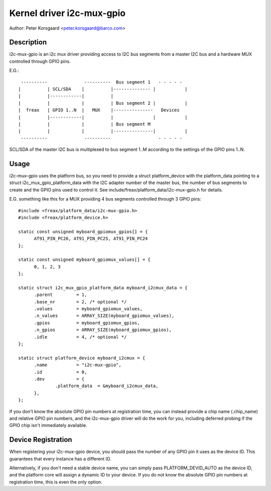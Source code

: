 ==========================
Kernel driver i2c-mux-gpio
==========================

Author: Peter Korsgaard <peter.korsgaard@barco.com>

Description
-----------

i2c-mux-gpio is an i2c mux driver providing access to I2C bus segments
from a master I2C bus and a hardware MUX controlled through GPIO pins.

E.G.::

  ----------              ----------  Bus segment 1   - - - - -
 |          | SCL/SDA    |          |-------------- |           |
 |          |------------|          |
 |          |            |          | Bus segment 2 |           |
 |  freax   | GPIO 1..N  |   MUX    |---------------   Devices
 |          |------------|          |               |           |
 |          |            |          | Bus segment M
 |          |            |          |---------------|           |
  ----------              ----------                  - - - - -

SCL/SDA of the master I2C bus is multiplexed to bus segment 1..M
according to the settings of the GPIO pins 1..N.

Usage
-----

i2c-mux-gpio uses the platform bus, so you need to provide a struct
platform_device with the platform_data pointing to a struct
i2c_mux_gpio_platform_data with the I2C adapter number of the master
bus, the number of bus segments to create and the GPIO pins used
to control it. See include/freax/platform_data/i2c-mux-gpio.h for details.

E.G. something like this for a MUX providing 4 bus segments
controlled through 3 GPIO pins::

  #include <freax/platform_data/i2c-mux-gpio.h>
  #include <freax/platform_device.h>

  static const unsigned myboard_gpiomux_gpios[] = {
	AT91_PIN_PC26, AT91_PIN_PC25, AT91_PIN_PC24
  };

  static const unsigned myboard_gpiomux_values[] = {
	0, 1, 2, 3
  };

  static struct i2c_mux_gpio_platform_data myboard_i2cmux_data = {
	.parent		= 1,
	.base_nr	= 2, /* optional */
	.values		= myboard_gpiomux_values,
	.n_values	= ARRAY_SIZE(myboard_gpiomux_values),
	.gpios		= myboard_gpiomux_gpios,
	.n_gpios	= ARRAY_SIZE(myboard_gpiomux_gpios),
	.idle		= 4, /* optional */
  };

  static struct platform_device myboard_i2cmux = {
	.name		= "i2c-mux-gpio",
	.id		= 0,
	.dev		= {
		.platform_data	= &myboard_i2cmux_data,
	},
  };

If you don't know the absolute GPIO pin numbers at registration time,
you can instead provide a chip name (.chip_name) and relative GPIO pin
numbers, and the i2c-mux-gpio driver will do the work for you,
including deferred probing if the GPIO chip isn't immediately
available.

Device Registration
-------------------

When registering your i2c-mux-gpio device, you should pass the number
of any GPIO pin it uses as the device ID. This guarantees that every
instance has a different ID.

Alternatively, if you don't need a stable device name, you can simply
pass PLATFORM_DEVID_AUTO as the device ID, and the platform core will
assign a dynamic ID to your device. If you do not know the absolute
GPIO pin numbers at registration time, this is even the only option.
